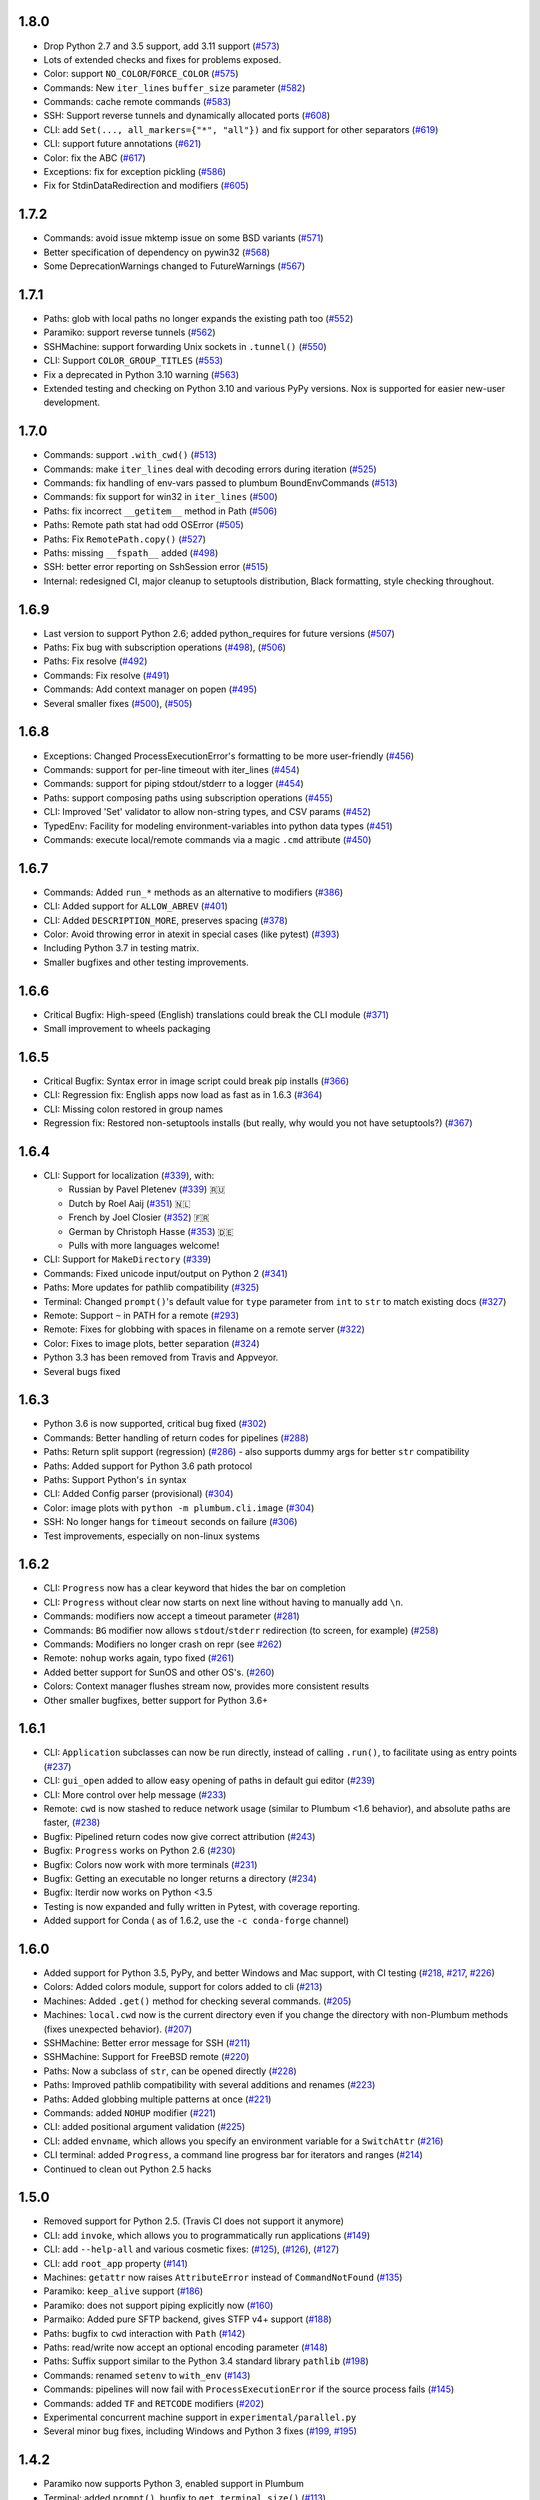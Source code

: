 1.8.0
-----

* Drop Python 2.7 and 3.5 support, add 3.11 support (`#573 <https://github.com/tomerfiliba/plumbum/pull/573>`_)
* Lots of extended checks and fixes for problems exposed.
* Color: support ``NO_COLOR``/``FORCE_COLOR`` (`#575 <https://github.com/tomerfiliba/plumbum/pull/575>`_)
* Commands: New ``iter_lines`` ``buffer_size`` parameter  (`#582 <https://github.com/tomerfiliba/plumbum/pull/582>`_)
* Commands: cache remote commands (`#583 <https://github.com/tomerfiliba/plumbum/pull/583>`_)
* SSH: Support reverse tunnels and dynamically allocated ports (`#608 <https://github.com/tomerfiliba/plumbum/pull/608>`_)
* CLI: add ``Set(..., all_markers={"*", "all"})`` and fix support for other separators (`#619 <https://github.com/tomerfiliba/plumbum/pull/619>`_)
* CLI: support future annotations (`#621 <https://github.com/tomerfiliba/plumbum/pull/621>`_)
* Color: fix the ABC (`#617 <https://github.com/tomerfiliba/plumbum/pull/617>`_)
* Exceptions: fix for exception pickling (`#586 <https://github.com/tomerfiliba/plumbum/pull/586>`_)
* Fix for StdinDataRedirection and modifiers (`#605 <https://github.com/tomerfiliba/plumbum/pull/605>`_)


1.7.2
-----

* Commands: avoid issue mktemp issue on some BSD variants (`#571 <https://github.com/tomerfiliba/plumbum/pull/571>`_)
* Better specification of dependency on pywin32 (`#568 <https://github.com/tomerfiliba/plumbum/pull/568>`_)
* Some DeprecationWarnings changed to FutureWarnings (`#567 <https://github.com/tomerfiliba/plumbum/pull/567>`_)


1.7.1
-----

* Paths: glob with local paths no longer expands the existing path too (`#552 <https://github.com/tomerfiliba/plumbum/pull/552>`_)
* Paramiko: support reverse tunnels (`#562 <https://github.com/tomerfiliba/plumbum/pull/562>`_)
* SSHMachine: support forwarding Unix sockets in ``.tunnel()`` (`#550 <https://github.com/tomerfiliba/plumbum/pull/550>`_)
* CLI: Support ``COLOR_GROUP_TITLES`` (`#553 <https://github.com/tomerfiliba/plumbum/pull/553>`_)
* Fix a deprecated in Python 3.10 warning (`#563 <https://github.com/tomerfiliba/plumbum/pull/563>`_)
* Extended testing and checking on Python 3.10 and various PyPy versions. Nox is supported for easier new-user development.

1.7.0
-----

* Commands: support ``.with_cwd()`` (`#513 <https://github.com/tomerfiliba/plumbum/pull/513>`_)
* Commands:  make ``iter_lines`` deal with decoding errors during iteration (`#525 <https://github.com/tomerfiliba/plumbum/pull/525>`_)
* Commands: fix handling of env-vars passed to plumbum BoundEnvCommands  (`#513 <https://github.com/tomerfiliba/plumbum/pull/513>`_)
* Commands: fix support for win32 in ``iter_lines`` (`#500 <https://github.com/tomerfiliba/plumbum/pull/500>`_)
* Paths: fix incorrect ``__getitem__`` method in Path (`#506 <https://github.com/tomerfiliba/plumbum/pull/506>`_)
* Paths: Remote path stat had odd OSError  (`#505 <https://github.com/tomerfiliba/plumbum/pull/505>`_)
* Paths: Fix ``RemotePath.copy()`` (`#527 <https://github.com/tomerfiliba/plumbum/pull/527>`_)
* Paths: missing ``__fspath__`` added (`#498 <https://github.com/tomerfiliba/plumbum/pull/498>`_)
* SSH: better error reporting on SshSession error (`#515 <https://github.com/tomerfiliba/plumbum/pull/515>`_)
* Internal: redesigned CI, major cleanup to setuptools distribution, Black formatting, style checking throughout.


1.6.9
-----

* Last version to support Python 2.6; added python_requires for future versions (`#507 <https://github.com/tomerfiliba/plumbum/pull/507>`_)
* Paths: Fix bug with subscription operations (`#498 <https://github.com/tomerfiliba/plumbum/pull/498>`_), (`#506 <https://github.com/tomerfiliba/plumbum/pull/506>`_)
* Paths: Fix resolve (`#492 <https://github.com/tomerfiliba/plumbum/pull/492>`_)
* Commands: Fix resolve (`#491 <https://github.com/tomerfiliba/plumbum/pull/491>`_)
* Commands: Add context manager on popen (`#495 <https://github.com/tomerfiliba/plumbum/pull/495>`_)
* Several smaller fixes (`#500 <https://github.com/tomerfiliba/plumbum/pull/500>`_), (`#505 <https://github.com/tomerfiliba/plumbum/pull/505>`_)


1.6.8
-----
* Exceptions: Changed ProcessExecutionError's formatting to be more user-friendly (`#456 <https://github.com/tomerfiliba/plumbum/pull/456>`_)
* Commands: support for per-line timeout with iter_lines (`#454 <https://github.com/tomerfiliba/plumbum/pull/454>`_)
* Commands: support for piping stdout/stderr to a logger (`#454 <https://github.com/tomerfiliba/plumbum/pull/454>`_)
* Paths: support composing paths using subscription operations (`#455 <https://github.com/tomerfiliba/plumbum/pull/455>`_)
* CLI: Improved 'Set' validator to allow non-string types, and CSV params (`#452 <https://github.com/tomerfiliba/plumbum/pull/452>`_)
* TypedEnv: Facility for modeling environment-variables into python data types (`#451 <https://github.com/tomerfiliba/plumbum/pull/451>`_)
* Commands: execute local/remote commands via a magic ``.cmd`` attribute (`#450 <https://github.com/tomerfiliba/plumbum/pull/450>`_)

1.6.7
-----
* Commands: Added ``run_*`` methods as an alternative to modifiers (`#386 <https://github.com/tomerfiliba/plumbum/pull/386>`_)
* CLI: Added support for ``ALLOW_ABREV`` (`#401 <https://github.com/tomerfiliba/plumbum/pull/401>`_)
* CLI: Added ``DESCRIPTION_MORE``, preserves spacing (`#378 <https://github.com/tomerfiliba/plumbum/pull/378>`_)
* Color: Avoid throwing error in atexit in special cases (like pytest) (`#393 <https://github.com/tomerfiliba/plumbum/pull/393>`_)
* Including Python 3.7 in testing matrix.
* Smaller bugfixes and other testing improvements.

1.6.6
-----
* Critical Bugfix: High-speed (English) translations could break the CLI module (`#371 <https://github.com/tomerfiliba/plumbum/issues/371>`_)
* Small improvement to wheels packaging

1.6.5
-----

* Critical Bugfix: Syntax error in image script could break pip installs (`#366 <https://github.com/tomerfiliba/plumbum/pull/366>`_)
* CLI: Regression fix: English apps now load as fast as in 1.6.3 (`#364 <https://github.com/tomerfiliba/plumbum/issues/364>`_)
* CLI: Missing colon restored in group names
* Regression fix: Restored non-setuptools installs (but really, why would you not have setuptools?) (`#367 <https://github.com/tomerfiliba/plumbum/pull/367>`_)

1.6.4
-----
* CLI: Support for localization (`#339 <https://github.com/tomerfiliba/plumbum/pull/339>`_), with:

  - Russian by Pavel Pletenev (`#339 <https://github.com/tomerfiliba/plumbum/pull/339>`_) 🇷🇺
  - Dutch by Roel Aaij (`#351 <https://github.com/tomerfiliba/plumbum/pull/351>`_) 🇳🇱
  - French by Joel Closier (`#352 <https://github.com/tomerfiliba/plumbum/pull/352>`_) 🇫🇷
  - German by Christoph Hasse (`#353 <https://github.com/tomerfiliba/plumbum/pull/353>`_) 🇩🇪
  - Pulls with more languages welcome!
* CLI: Support for ``MakeDirectory`` (`#339 <https://github.com/tomerfiliba/plumbum/pull/339>`_)
* Commands: Fixed unicode input/output on Python 2 (`#341 <https://github.com/tomerfiliba/plumbum/pull/341>`_)
* Paths: More updates for pathlib compatibility (`#325 <https://github.com/tomerfiliba/plumbum/pull/325>`_)
* Terminal: Changed ``prompt()``'s default value for ``type`` parameter from ``int`` to ``str`` to match existing docs (`#327 <https://github.com/tomerfiliba/plumbum/issues/327>`_)
* Remote: Support ``~`` in PATH for a remote (`#293 <https://github.com/tomerfiliba/plumbum/issues/293>`_)
* Remote: Fixes for globbing with spaces in filename on a remote server (`#322 <https://github.com/tomerfiliba/plumbum/issues/322>`_)
* Color: Fixes to image plots, better separation (`#324 <https://github.com/tomerfiliba/plumbum/pull/324>`_)
* Python 3.3 has been removed from Travis and Appveyor.
* Several bugs fixed

1.6.3
-----
* Python 3.6 is now supported, critical bug fixed  (`#302 <https://github.com/tomerfiliba/plumbum/issues/302>`_)
* Commands: Better handling of return codes for pipelines (`#288 <https://github.com/tomerfiliba/plumbum/pull/288>`_)
* Paths: Return split support (regression) (`#286 <https://github.com/tomerfiliba/plumbum/issues/286>`_) - also supports dummy args for better ``str`` compatibility
* Paths: Added support for Python 3.6 path protocol
* Paths: Support Python's ``in`` syntax
* CLI: Added Config parser (provisional) (`#304 <https://github.com/tomerfiliba/plumbum/pull/304>`_)
* Color: image plots with ``python -m plumbum.cli.image`` (`#304 <https://github.com/tomerfiliba/plumbum/pull/304>`_)
* SSH: No longer hangs for ``timeout`` seconds on failure (`#306 <https://github.com/tomerfiliba/plumbum/issues/306>`_)
* Test improvements, especially on non-linux systems

1.6.2
-----
* CLI: ``Progress`` now has a clear keyword that hides the bar on completion
* CLI: ``Progress`` without clear now starts on next line without having to manually add ``\n``.
* Commands: modifiers now accept a timeout parameter (`#281 <https://github.com/tomerfiliba/plumbum/pull/281>`_)
* Commands: ``BG`` modifier now allows ``stdout``/``stderr`` redirection (to screen, for example) (`#258 <https://github.com/tomerfiliba/plumbum/pull/258>`_)
* Commands: Modifiers no longer crash on repr (see `#262 <https://github.com/tomerfiliba/plumbum/issues/262>`_)
* Remote: ``nohup`` works again, typo fixed (`#261 <https://github.com/tomerfiliba/plumbum/issues/261>`_)
* Added better support for SunOS and other OS's. (`#260 <https://github.com/tomerfiliba/plumbum/pull/260>`_)
* Colors: Context manager flushes stream now, provides more consistent results
* Other smaller bugfixes, better support for Python 3.6+

1.6.1
-----

* CLI: ``Application`` subclasses can now be run directly, instead of calling ``.run()``, to facilitate using as entry points (`#237 <https://github.com/tomerfiliba/plumbum/pull/237>`_)
* CLI: ``gui_open`` added to allow easy opening of paths in default gui editor (`#239 <https://github.com/tomerfiliba/plumbum/pull/239>`_)
* CLI: More control over help message (`#233 <https://github.com/tomerfiliba/plumbum/pull/233>`_)
* Remote: ``cwd`` is now stashed to reduce network usage (similar to Plumbum <1.6 behavior), and absolute paths are faster, (`#238 <https://github.com/tomerfiliba/plumbum/pull/238>`_)
* Bugfix: Pipelined return codes now give correct attribution (`#243 <https://github.com/tomerfiliba/plumbum/pull/243>`_)
* Bugfix: ``Progress`` works on Python 2.6 (`#230 <https://github.com/tomerfiliba/plumbum/issues/230>`_)
* Bugfix: Colors now work with more terminals (`#231 <https://github.com/tomerfiliba/plumbum/issues/231>`_)
* Bugfix: Getting an executable no longer returns a directory  (`#234 <https://ithub.com/tomerfiliba/plumbum/issues/234>`_)
* Bugfix: Iterdir now works on Python <3.5
* Testing is now expanded and fully written in Pytest, with coverage reporting.
* Added support for Conda ( as of 1.6.2, use the ``-c conda-forge`` channel)

1.6.0
-----
* Added support for Python 3.5, PyPy, and better Windows and Mac support, with CI testing (`#218 <https://github.com/tomerfiliba/plumbum/pull/218>`_, `#217 <https://github.com/tomerfiliba/plumbum/pull/217>`_, `#226 <https://github.com/tomerfiliba/plumbum/pull/226>`_)
* Colors: Added colors module, support for colors added to cli (`#213 <https://github.com/tomerfiliba/plumbum/pull/213>`_)
* Machines: Added ``.get()`` method for checking several commands. (`#205 <https://github.com/tomerfiliba/plumbum/pull/205>`_)
* Machines: ``local.cwd`` now is the current directory even if you change the directory with non-Plumbum methods (fixes unexpected behavior). (`#207 <https://github.com/tomerfiliba/plumbum/pull/207>`_)
* SSHMachine: Better error message for SSH (`#211 <https://github.com/tomerfiliba/plumbum/pull/211>`_)
* SSHMachine: Support for FreeBSD remote (`#220 <https://github.com/tomerfiliba/plumbum/pull/220>`_)
* Paths: Now a subclass of ``str``, can be opened directly (`#228 <https://github.com/tomerfiliba/plumbum/pull/228>`_)
* Paths: Improved pathlib compatibility with several additions and renames (`#223 <https://github.com/tomerfiliba/plumbum/pull/223>`_)
* Paths: Added globbing multiple patterns at once  (`#221 <https://github.com/tomerfiliba/plumbum/pull/221>`_)
* Commands: added ``NOHUP`` modifier (`#221 <https://github.com/tomerfiliba/plumbum/pull/221>`_)
* CLI: added positional argument validation (`#225 <https://github.com/tomerfiliba/plumbum/pull/225>`_)
* CLI: added ``envname``, which allows you specify an environment variable for a ``SwitchAttr`` (`#216 <https://github.com/tomerfiliba/plumbum/pull/216>`_)
* CLI terminal: added ``Progress``, a command line progress bar for iterators and ranges (`#214 <https://github.com/tomerfiliba/plumbum/pull/214>`_)
* Continued to clean out Python 2.5 hacks

1.5.0
-----
* Removed support for Python 2.5. (Travis CI does not support it anymore)
* CLI: add ``invoke``, which allows you to programmatically run applications (`#149 <https://github.com/tomerfiliba/plumbum/pull/149>`_)
* CLI: add ``--help-all`` and various cosmetic fixes: (`#125 <https://github.com/tomerfiliba/plumbum/pull/125>`_),
  (`#126 <https://github.com/tomerfiliba/plumbum/pull/126>`_), (`#127 <https://github.com/tomerfiliba/plumbum/pull/127>`_)
* CLI: add ``root_app`` property (`#141 <https://github.com/tomerfiliba/plumbum/pull/141>`_)
* Machines: ``getattr`` now raises ``AttributeError`` instead of ``CommandNotFound`` (`#135 <https://github.com/tomerfiliba/plumbum/pull/135>`_)
* Paramiko: ``keep_alive`` support (`#186 <https://github.com/tomerfiliba/plumbum/pull/186>`_)
* Paramiko: does not support piping explicitly now (`#160 <https://github.com/tomerfiliba/plumbum/pull/160>`_)
* Parmaiko: Added pure SFTP backend, gives STFP v4+ support (`#188 <https://github.com/tomerfiliba/plumbum/pull/188>`_)
* Paths: bugfix to ``cwd`` interaction with ``Path`` (`#142 <https://github.com/tomerfiliba/plumbum/pull/142>`_)
* Paths: read/write now accept an optional encoding parameter (`#148 <https://github.com/tomerfiliba/plumbum/pull/148>`_)
* Paths: Suffix support similar to the Python 3.4 standard library ``pathlib`` (`#198 <https://github.com/tomerfiliba/plumbum/pull/198>`_)
* Commands: renamed ``setenv`` to ``with_env`` (`#143 <https://github.com/tomerfiliba/plumbum/pull/143>`_)
* Commands: pipelines will now fail with ``ProcessExecutionError`` if the source process fails (`#145 <https://github.com/tomerfiliba/plumbum/pull/145>`_)
* Commands: added ``TF`` and ``RETCODE`` modifiers (`#202 <https://github.com/tomerfiliba/plumbum/pull/202>`_)
* Experimental concurrent machine support in ``experimental/parallel.py``
* Several minor bug fixes, including Windows and Python 3 fixes (`#199 <https://github.com/tomerfiliba/plumbum/pull/199>`_,  `#195 <https://github.com/tomerfiliba/plumbum/pull/195>`_)

1.4.2
-----
* Paramiko now supports Python 3, enabled support in Plumbum
* Terminal: added ``prompt()``, bugfix to ``get_terminal_size()`` (`#113 <https://github.com/tomerfiliba/plumbum/pull/113>`_)
* CLI: added ``cleanup()``, which is called after ``main()`` returns
* CLI: bugfix to ``CountOf`` (`#118 <https://github.com/tomerfiliba/plumbum/pull/118>`_)
* Commands: Add a TEE modifier (`#117 <https://github.com/tomerfiliba/plumbum/pull/117>`_)
* Remote machines: bugfix to ``which``, bugfix to remote environment variables (`#122 <https://github.com/tomerfiliba/plumbum/pull/122>`_)
* Path: ``read()``/``write()`` now operate on bytes

1.4.1
-----
* Force ``/bin/sh`` to be the shell in ``SshMachine.session()`` (`#111 <https://github.com/tomerfiliba/plumbum/pull/111>`_)
* Added ``islink()`` and ``unlink()`` to path objects (`#100 <https://github.com/tomerfiliba/plumbum/pull/100>`_,
  `#103 <https://github.com/tomerfiliba/plumbum/pull/103>`_)
* Added ``access`` to path objects
* Faster ``which`` implementation (`#98 <https://github.com/tomerfiliba/plumbum/pull/98>`_)
* Several minor bug fixes

1.4
---
* Moved ``atomic`` and ``unixutils`` into the new ``fs`` package (file-system related utilities)
* Dropped ``plumbum.utils`` legacy shortcut in favor of ``plumbum.path.utils``
* Bugfix: the left-hand-side process of a pipe wasn't waited on, leading to zombies (`#89 <https://github.com/tomerfiliba/plumbum/pull/89>`_)
* Added ``RelativePath`` (the result of ``Path.relative_to``)
* Fixed more text alignment issues in ``cli.Application.help()``
* Introduced ``ask()`` and ``choose`` to ``cli.terminal``
* Bugfix: Path comparison operators were wrong
* Added connection timeout to ``RemoteMachine``

1.3
---
* ``Command.popen``: a new argument, ``new_session`` may be passed to ``Command.popen``, which runs the given
  in a new session (``setsid`` on POSIX, ``CREATE_NEW_PROCESS_GROUP`` on Windows)
* ``Command.Popen``: args can now also be a list (previously, it was required to be a tuple). See
* ``local.daemonize``: run commands as full daemons (double-fork and ``setsid``) on POSIX systems, or
  detached from their controlling console and parent (on Windows).
* ``list_processes``: return a list of running process (local/remote machines)
* ``SshMachine.nohup``: "daemonize" remote commands via ``nohup`` (not really a daemon, but good enough)
* ``atomic``: Atomic file operations (``AtomicFile``, ``AtomicCounterFile`` and ``PidFile``)
* ``copy`` and ``move``: the ``src`` argument can now be a list of files to move, e.g., ``copy(["foo", "bar"], "/usr/bin")``
* list local and remote processes
* cli: better handling of text wrapping in the generated help message
* cli: add a default ``main()`` method that checks for unknown subcommands
* terminal: initial commit (``get_terminal_size``)
* packaging: the package was split into subpackages; it grew too big for a flat namespace.
  imports are not expected to be broken by this change
* SshMachine: added ``password`` parameter, which relies on `sshpass <http://linux.die.net/man/1/sshpass>`_ to feed the
  password to ``ssh``. This is a security risk, but it's occasionally necessary. Use this with caution!
* Commands now have a ``machine`` attribute that points to the machine they run on
* Commands gained ``setenv``, which creates a command with a bound environment
* Remote path: several fixes to ``stat`` (``StatRes``)
* cli: add lazily-loaded subcommands (e.g., ``MainApp.subcommand("foo", "my.package.foo.FooApp")``), which are imported
  on demand
* Paths: added `relative_to and split <https://github.com/tomerfiliba/plumbum/blob/c224058bcefaf5c00fe2295389887c7ebc9d5132/tests/test_local.py#L53>`_,
  which (respectively) computes the difference between two paths and splits paths into lists of nodes
* cli: ``Predicate`` became a class decorator (it exists solely for pretty-printing anyway)
* PuttyMachine: `bugfix <https://github.com/tomerfiliba/plumbum/pull/85>`_

1.2
---
* Path: added `chmod <https://github.com/tomerfiliba/plumbum/pull/49>`_
* Path: added `link and symlink <https://github.com/tomerfiliba/plumbum/issues/65>`_
* Path: ``walk()`` now applies filter recursively (`#64 <https://github.com/tomerfiliba/plumbum/issues/64>`_)
* Commands: added `Append redirect <https://github.com/tomerfiliba/plumbum/pull/54>`_
* Commands: fix ``_subprocess`` issue (`#59 <https://github.com/tomerfiliba/plumbum/issues/59>`_)
* Commands: add ``__file__`` to module hack (`#66 <https://github.com/tomerfiliba/plumbum/issues/66>`_)
* Paramiko: add `'username' and 'password' <https://github.com/tomerfiliba/plumbum/pull/52>`_
* Paramiko: add `'timeout' and 'look_for_keys' <https://github.com/tomerfiliba/plumbum/pull/67>`_
* Python 3: fix `#56 <https://github.com/tomerfiliba/plumbum/issues/56>`_ and `#55 <https://github.com/tomerfiliba/plumbum/pull/55>`_

1.1
---
* `Paramiko <http://pypi.python.org/pypi/paramiko/1.8.0>`_ integration
  (`#10 <https://github.com/tomerfiliba/plumbum/issues/10>`_)
* CLI: now with built-in support for `sub-commands <https://plumbum.readthedocs.io/en/latest/cli.html#sub-commands>`_.
  See also: `#43 <https://github.com/tomerfiliba/plumbum/issues/43>`_
* The "import hack" has moved to the package's ``__init__.py``, to make it importable directly
  (`#45 <https://github.com/tomerfiliba/plumbum/issues/45>`_)
* Paths now support ``chmod`` (on POSIX platform) (`#49 <https://github.com/tomerfiliba/plumbum/pull/49>`_)
* The argument name of a ``SwitchAttr`` can now be given to it (defaults to ``VALUE``)
  (`#46 <https://github.com/tomerfiliba/plumbum/pull/46>`_)

1.0.1
-----
* Windows: path are no longer converted to lower-case, but ``__eq__`` and ``__hash__`` operate on
  the lower-cased result (`#38 <https://github.com/tomerfiliba/plumbum/issues/38>`_)
* Properly handle empty strings in the argument list (`#41 <https://github.com/tomerfiliba/plumbum/issues/41>`_)
* Relaxed type-checking of ``LocalPath`` and ``RemotePath`` (`#35 <https://github.com/tomerfiliba/plumbum/issues/35>`_)
* Added ``PuttyMachine`` for Windows users that relies on ``plink`` and ``pscp``
  (instead of ``ssh`` and ``scp``) `(#37 <https://github.com/tomerfiliba/plumbum/issues/37>`_)

1.0.0
-----
* Rename ``cli.CountingAttr`` to ``cli.CountOf``
* Moved to `Travis <http://travis-ci.org/#!/tomerfiliba/plumbum>`_ continuous integration
* Added ``unixutils``
* Added ``chown`` and ``uid``/``gid``
* Lots of fixes and updates to the doc
* Full list of `issues <https://github.com/tomerfiliba/plumbum/issues?labels=V1.0&page=1&state=closed>`_

0.9.0
-----
Initial release
